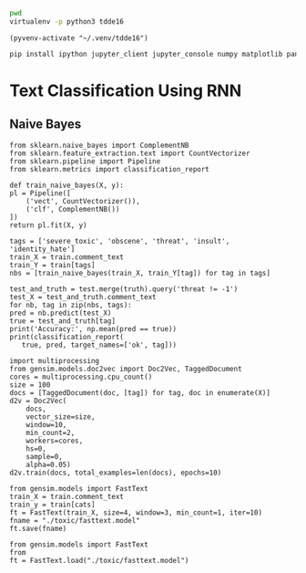 
  :PROPERTIES:
  :header-args: :eval never-export
  :header-args:bash: :exports code
  :header-args:elisp: :exports code
  :header-args:ipython: :exports both
  :END:

#+BEGIN_SRC bash :dir ~/.venv/ :results drawer
  pwd
  virtualenv -p python3 tdde16
#+END_SRC

#+BEGIN_SRC elisp :results silent
  (pyvenv-activate "~/.venv/tdde16")
#+END_SRC

#+BEGIN_SRC bash :results drawer :async t
  pip install ipython jupyter_client jupyter_console numpy matplotlib pandas sklearn gensim seaborn cython
#+END_SRC

* Text Classification Using RNN

  #+begin_src ipython  :results drawer :async t :session s :exports output
    %matplotlib inline
    import pandas as pd
    import numpy as np
    train = pd.read_csv('./toxic/train.csv')
    test = pd.read_csv('./toxic/test.csv')
    truth = pd.read_csv('./toxic/test_labels.csv')
    np.random.seed(1)
    train.head()
  #+end_src

** Naive Bayes

   #+BEGIN_SRC ipython :results drawer :async t :session s :async
     from sklearn.naive_bayes import ComplementNB
     from sklearn.feature_extraction.text import CountVectorizer
     from sklearn.pipeline import Pipeline
     from sklearn.metrics import classification_report

     def train_naive_bayes(X, y):
	 pl = Pipeline([
	     ('vect', CountVectorizer()),
	     ('clf', ComplementNB())
	 ])
	 return pl.fit(X, y)

     tags = ['severe_toxic', 'obscene', 'threat', 'insult', 'identity_hate'] 
     train_X = train.comment_text
     train_Y = train[tags]
     nbs = [train_naive_bayes(train_X, train_Y[tag]) for tag in tags]

     test_and_truth = test.merge(truth).query('threat != -1')
     test_X = test_and_truth.comment_text
     for nb, tag in zip(nbs, tags):
	 pred = nb.predict(test_X)
	 true = test_and_truth[tag]
	 print('Accuracy:', np.mean(pred == true))
	 print(classification_report(
	    true, pred, target_names=['ok', tag]))
  #+END_SRC  

 #+BEGIN_SRC ipython :session s
   import multiprocessing
   from gensim.models.doc2vec import Doc2Vec, TaggedDocument
   cores = multiprocessing.cpu_count()
   size = 100
   docs = [TaggedDocument(doc, [tag]) for tag, doc in enumerate(X)]
   d2v = Doc2Vec(
       docs,
       vector_size=size,
       window=10,
       min_count=2,
       workers=cores,
       hs=0,
       sample=0,
       alpha=0.05)
   d2v.train(docs, total_examples=len(docs), epochs=10)
 #+END_SRC

  #+BEGIN_SRC ipython :session s
    from gensim.models import FastText
    train_X = train.comment_text
    train_y = train[cats]
    ft = FastText(train_X, size=4, window=3, min_count=1, iter=10)
    fname = "./toxic/fasttext.model"
    ft.save(fname)
  #+END_SRC

 #+BEGIN_SRC ipython :session s
   from gensim.models import FastText
   from 
   ft = FastText.load("./toxic/fasttext.model")

 #+END_SRC

